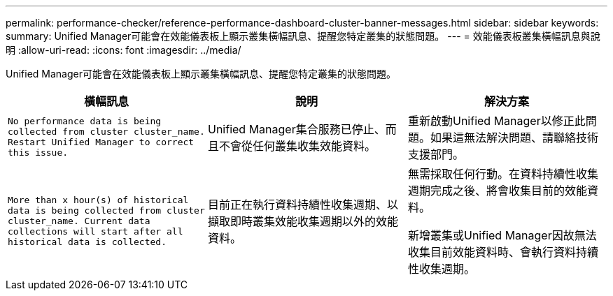 ---
permalink: performance-checker/reference-performance-dashboard-cluster-banner-messages.html 
sidebar: sidebar 
keywords:  
summary: Unified Manager可能會在效能儀表板上顯示叢集橫幅訊息、提醒您特定叢集的狀態問題。 
---
= 效能儀表板叢集橫幅訊息與說明
:allow-uri-read: 
:icons: font
:imagesdir: ../media/


[role="lead"]
Unified Manager可能會在效能儀表板上顯示叢集橫幅訊息、提醒您特定叢集的狀態問題。

|===
| 橫幅訊息 | 說明 | 解決方案 


 a| 
`No performance data is being collected from cluster cluster_name. Restart Unified Manager to correct this issue.`
 a| 
Unified Manager集合服務已停止、而且不會從任何叢集收集效能資料。
 a| 
重新啟動Unified Manager以修正此問題。如果這無法解決問題、請聯絡技術支援部門。



 a| 
`More than x hour(s) of historical data is being collected from cluster cluster_name. Current data collections will start after all historical data is collected.`
 a| 
目前正在執行資料持續性收集週期、以擷取即時叢集效能收集週期以外的效能資料。
 a| 
無需採取任何行動。在資料持續性收集週期完成之後、將會收集目前的效能資料。

新增叢集或Unified Manager因故無法收集目前效能資料時、會執行資料持續性收集週期。

|===